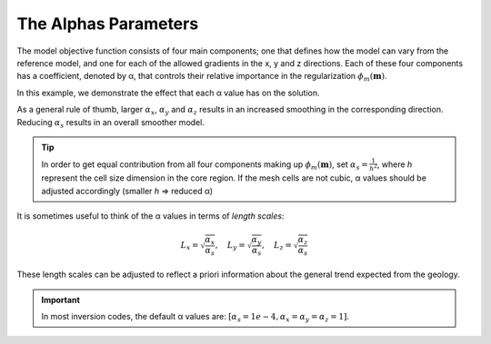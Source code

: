 .. _AtoZalphas:

The Alphas Parameters
=====================

.. .. math::
..     \phi_m(\mathbf{m}) = \phi_{small}(\mathbf{m}) + \phi_{smooth}(\mathbf{m})
..     :label: Regularizer2

.. With:

.. .. math::
..     \phi_{small}(\mathbf{m}) = \color{blue}{\alpha_s} ||\mathbf{W}_s\;\mathbf{R}_(\mathbf{m}-\mathbf{m}_0)||^p
..     :label: Smallness2

.. And:

The model objective function consists of four main components; one that
defines how the model can vary from the reference model, and one for each of
the allowed gradients in the x, y and z directions. Each of these four
components has a coefficient, denoted by α, that controls their relative
importance in the regularization :math:`\phi_m (\mathbf{m})`.

.. math::
    \phi_m(\mathbf{m}) = &\color{blue}{\alpha_s} ||\mathbf{W}_s\;\mathbf{R}_s(\mathbf{m}-\mathbf{m}_{ref})||_2^2 +\\
    &\color{blue}{\alpha_x} ||\mathbf{W}_x\;\mathbf{R}_x \; \mathbf{G}_x(\mathbf{m}-\mathbf{m}_{ref})||_2^2 +\\
    &\color{blue}{\alpha_y} ||\mathbf{W}_y\;\mathbf{R}_y \; \mathbf{G}_y(\mathbf{m}-\mathbf{m}_{ref})||_2^2 +\\
    &\color{blue}{\alpha_z} ||\mathbf{W}_z\;\mathbf{R}_z \; \mathbf{G}_z(\mathbf{m}-\mathbf{m}_{ref})||_2^2
    :label: Regularizer_alpha

In this example, we demonstrate the effect that each α value has on the solution.

.. raw:: html
    :file: ./raw/AtoZ_InvFun_az.html

As a general rule of thumb, larger :math:`\alpha_x`, :math:`\alpha_y` and
:math:`\alpha_z` results in an increased smoothing in the corresponding direction.
Reducing :math:`\alpha_s` results in an overall smoother model.

.. tip:: In order to get equal contribution from all four components making up
         :math:`\phi_m(\mathbf{m})`, set :math:`\alpha_s=\frac{1}{h^2}`, where *h*
         represent the cell size dimension in the core region. If the mesh cells are
         not cubic, α values should be adjusted accordingly (smaller *h* =>
         reduced α)

It is sometimes useful to think of the α values in terms of *length scales*:

.. math::
    L_x = \sqrt{\frac{\alpha_x}{\alpha_s}}, \quad L_y = \sqrt{\frac{\alpha_y}{\alpha_s}}, \quad L_z = \sqrt{\frac{\alpha_z}{\alpha_s}}

These length scales can be adjusted to reflect a priori information about the
general trend expected from the geology.

.. important:: In most inversion codes, the default α values are: :math:`\left[ \alpha_s=1e-4, \alpha_x=\alpha_y=\alpha_z=1 \right]`.









.. In real-world scenarios, choosing the correct α values can be problematic. To
.. resolve this, α can be transformed into a Length scale, because the allowed
.. deviation and allowed gradient are spatially related. The equation that
.. governs the relationship is:
.. Here, the length scales Lx, Ly and Lz are in units equal to those of the cell
.. sizes (usually metres). As a rule of thumb, the length scales should be larger
.. than the cell size. A length scale of four or five times the cell size is a
.. good starting point.



.. This is just a dirty trick to force the figures to be updated for the html

.. figure::
     ../../../images/InversionFundamentals/alphasT10_Znormal.png
    :align: right
    :figwidth: 0%

.. figure::
     ../../../images/InversionFundamentals/alphasD10_Znormal.png
    :align: right
    :figwidth: 0%

.. figure::
     ../../../images/InversionFundamentals/alphaxT10_Znormal.png
    :align: right
    :figwidth: 0%

.. figure::
     ../../../images/InversionFundamentals/alphayT10_Znormal.png
    :align: right
    :figwidth: 0%

.. figure::
     ../../../images/InversionFundamentals/alphazT10_Ynormal.png
    :align: right
    :figwidth: 0%
